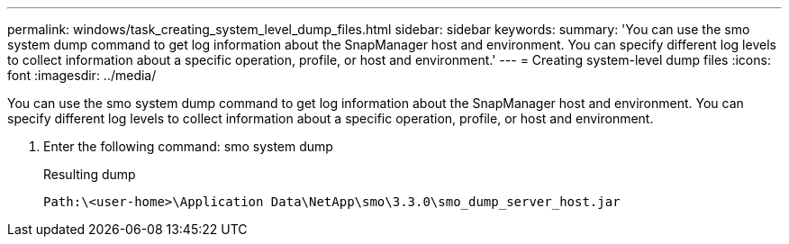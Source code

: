 ---
permalink: windows/task_creating_system_level_dump_files.html
sidebar: sidebar
keywords: 
summary: 'You can use the smo system dump command to get log information about the SnapManager host and environment. You can specify different log levels to collect information about a specific operation, profile, or host and environment.'
---
= Creating system-level dump files
:icons: font
:imagesdir: ../media/

[.lead]
You can use the smo system dump command to get log information about the SnapManager host and environment. You can specify different log levels to collect information about a specific operation, profile, or host and environment.

. Enter the following command: smo system dump
+
Resulting dump
+
----
Path:\<user-home>\Application Data\NetApp\smo\3.3.0\smo_dump_server_host.jar
----
